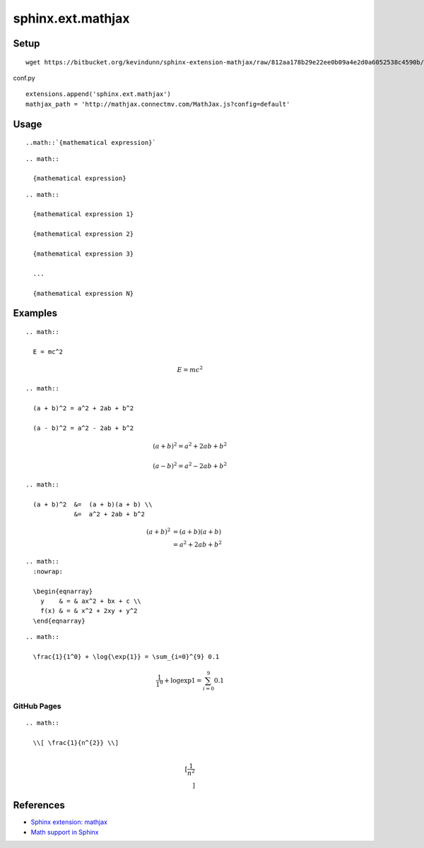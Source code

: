 ==================
sphinx.ext.mathjax
==================

Setup
=====

::

  wget https://bitbucket.org/kevindunn/sphinx-extension-mathjax/raw/812aa178b29e22ee0b09a4e2d0a6052538c4590b/mathjax.py

conf.py

::

  extensions.append('sphinx.ext.mathjax')
  mathjax_path = 'http://mathjax.connectmv.com/MathJax.js?config=default'


Usage
=====

::

  ..math::`{mathematical expression}`

::

  .. math::
  
    {mathematical expression}

::

  .. math::
  
    {mathematical expression 1}
  
    {mathematical expression 2}
  
    {mathematical expression 3}
  
    ...
  
    {mathematical expression N}

Examples
========

::

  .. math::
  
    E = mc^2

.. math::

  E = mc^2

::

  .. math::
  
    (a + b)^2 = a^2 + 2ab + b^2
  
    (a - b)^2 = a^2 - 2ab + b^2

.. math::

  (a + b)^2 = a^2 + 2ab + b^2
  
  (a - b)^2 = a^2 - 2ab + b^2

::

  .. math::
  
    (a + b)^2  &=  (a + b)(a + b) \\
               &=  a^2 + 2ab + b^2

.. math::

   (a + b)^2  &=  (a + b)(a + b) \\
              &=  a^2 + 2ab + b^2

::

  .. math::
    :nowrap:
  
    \begin{eqnarray}
      y    & = & ax^2 + bx + c \\
      f(x) & = & x^2 + 2xy + y^2
    \end{eqnarray}

.. math::
  :nowrap:
  
  \begin{eqnarray}
    y    & = & ax^2 + bx + c \\
    f(x) & = & x^2 + 2xy + y^2
  \end{eqnarray}

::

  .. math::
  
    \frac{1}{1^0} + \log{\exp{1}} = \sum_{i=0}^{9} 0.1

.. math::

  \frac{1}{1^0} + \log{\exp{1}} = \sum_{i=0}^{9} 0.1

GitHub Pages
------------

::

  .. math::
  
    \\[ \frac{1}{n^{2}} \\]

.. math::

  \\[ \frac{1}{n^{2}} \\]


References
==========

* `Sphinx extension: mathjax <https://bitbucket.org/kevindunn/sphinx-extension-mathjax/wiki/Home>`_
* `Math support in Sphinx <http://sphinx-doc.org/latest/ext/math.html>`_

